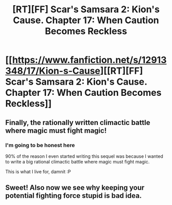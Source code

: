 #+TITLE: [RT][FF] Scar's Samsara 2: Kion's Cause. Chapter 17: When Caution Becomes Reckless

* [[https://www.fanfiction.net/s/12913348/17/Kion-s-Cause][[RT][FF] Scar's Samsara 2: Kion's Cause. Chapter 17: When Caution Becomes Reckless]]
:PROPERTIES:
:Author: Sophronius
:Score: 7
:DateUnix: 1531263100.0
:DateShort: 2018-Jul-11
:END:

** Finally, the rationally written climactic battle where magic must fight magic!
:PROPERTIES:
:Author: darkflagrance
:Score: 2
:DateUnix: 1531264085.0
:DateShort: 2018-Jul-11
:END:

*** I'm going to be honest here

90% of the reason I even started writing this sequel was because I wanted to write a big rational climactic battle where magic must fight magic.

This is what I live for, damnit :P
:PROPERTIES:
:Author: Sophronius
:Score: 2
:DateUnix: 1531265124.0
:DateShort: 2018-Jul-11
:END:


** Sweet! Also now we see why keeping your potential fighting force stupid is bad idea.
:PROPERTIES:
:Author: rationalidurr
:Score: 2
:DateUnix: 1531397068.0
:DateShort: 2018-Jul-12
:END:
